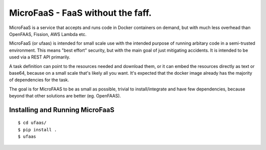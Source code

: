 MicroFaaS - FaaS without the faff.
======================================================
MicroFaaS is a service that accepts and runs code in Docker containers on demand, but with much less overhead than OpenFAAS, Fission, AWS Lambda etc.

MicroFaaS (or ufaas) is intended for small scale use with the intended purpose of running arbitary code in a semi-trusted environment. This means "best effort" security, but with the main goal of just mitigating accidents. It is intended to be used via a REST API primarily.

A task definition can point to the resources needed and download them, or it can embed the resources directly as text or base64, because on a small scale that's likely all you want. It's expected that the docker image already has the majority of dependencies for the task.

The goal is for MicroFAAS to be as small as possible, trivial to install/integrate and have few dependencies, because beyond that other solutions are better (eg. OpenFAAS).


Installing and Running MicroFaaS
-------------------------------
::

    $ cd ufaas/
    $ pip install .
    $ ufaas